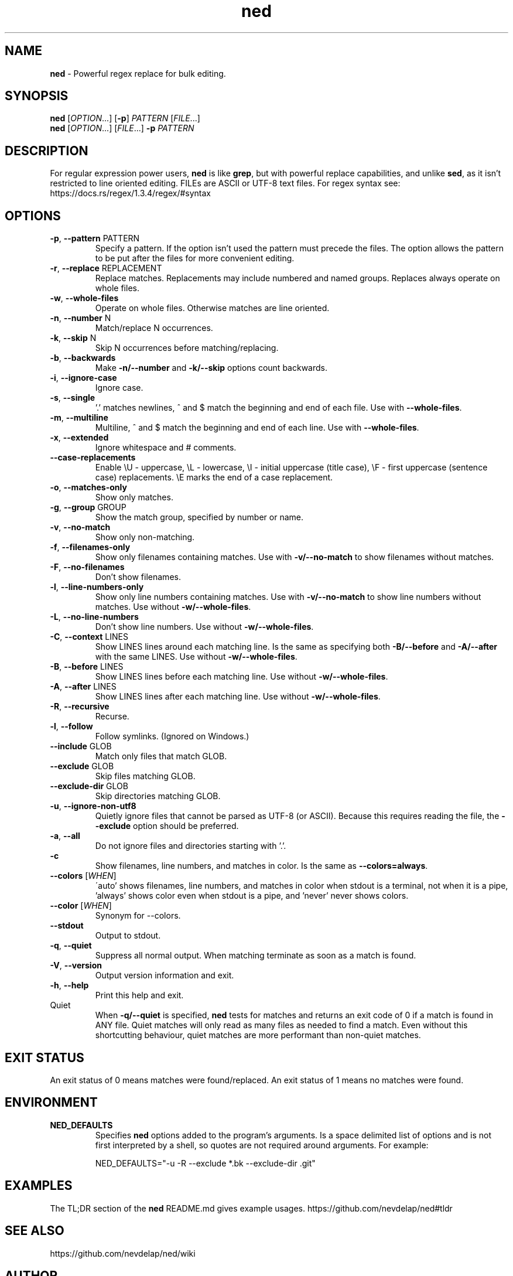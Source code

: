 .\" Manpage for ned.
.\" Contact nevdelap@gmail.com to correct errors or typos.
.TH ned 1 "2024-08-27" "ned 1.3.2"
.SH NAME
.B ned
- Powerful regex replace for bulk editing.
.SH SYNOPSIS
.B ned
.RI [ OPTION ...] \&
.RB [ -p ]
.I PATTERN
.RI [ FILE ...]
.br
.B ned
.RI [ OPTION "...] [" FILE ...] \&
.BI -p " PATTERN"
.SH DESCRIPTION
.RB "For regular expression power users, " ned " is like " grep ", but with powerful replace capabilities, and unlike " sed ", as it isn't restricted to line oriented editing."
FILEs are ASCII or UTF-8 text files. For regex syntax see: https://docs.rs/regex/1.3.4/regex/#syntax
.SH OPTIONS
.BR -p ", " --pattern " PATTERN"
.RS
Specify a pattern. If the option isn't used the pattern must precede the files. The option allows the pattern to be put after the files for more convenient editing.
.RE
.BR -r ", " --replace " REPLACEMENT"
.RS
Replace matches. Replacements may include numbered and named groups. Replaces always operate on whole files.
.RE
.BR -w ", " --whole-files
.RS
Operate on whole files. Otherwise matches are line oriented.
.RE
.BR -n ", " --number " N"
.RS
Match/replace N occurrences.
.RE
.BR -k ", " --skip " N"
.RS
Skip N occurrences before matching/replacing.
.RE
.BR -b ", " --backwards
.RS
.RB "Make " -n/--number " and " -k/--skip " options count backwards."
.RE
.BR -i ", " --ignore-case
.RS
Ignore case.
.RE
.BR -s ", " --single
.RS
.RB "'.' matches newlines, ^ and $ match the beginning and end of each file. Use with " --whole-files "."
.RE
.BR -m ", " --multiline
.RS
.RB "Multiline, ^ and $ match the beginning and end of each line. Use with " --whole-files "."
.RE
.BR -x ", " --extended
.RS
Ignore whitespace and # comments.
.RE
.BR --case-replacements
.RS
Enable \\U - uppercase, \\L - lowercase, \\I - initial uppercase (title case), \\F - first uppercase (sentence case) replacements. \\E marks the end of a case replacement.
.RE
.BR -o ", " --matches-only
.RS
Show only matches.
.RE
.BR -g ", " --group " GROUP"
.RS
Show the match group, specified by number or name.
.RE
.BR -v ", " --no-match
.RS
Show only non-matching.
.RE
.BR -f ", " --filenames-only
.RS
.RB "Show only filenames containing matches. Use with " -v/--no-match " to show filenames without matches."
.RE
.BR -F ", " --no-filenames
.RS
Don't show filenames.
.RE
.BR -l ", " --line-numbers-only
.RS
.RB "Show only line numbers containing matches. Use with " -v/--no-match " to show line numbers without matches. Use without " -w/--whole-files "."
.RE
.BR -L ", " --no-line-numbers
.RS
.RB "Don't show line numbers. Use without " -w/--whole-files "."
.RE
.BR -C ", " --context " LINES"
.RS
.RB "Show LINES lines around each matching line. Is the same as specifying both " -B/--before " and " -A/--after " with the same LINES. Use without " -w/--whole-files "."
.RE
.BR -B ", " --before " LINES"
.RS
.RB "Show LINES lines before each matching line. Use without " -w/--whole-files "."
.RE
.BR -A ", " --after " LINES"
.RS
.RB "Show LINES lines after each matching line. Use without " -w/--whole-files "."
.RE
.BR -R ", " --recursive
.RS
Recurse.
.RE
.BR -l ", " --follow
.RS
Follow symlinks. (Ignored on Windows.)
.RE
.BR --include " GLOB"
.RS
Match only files that match GLOB.
.RE
.BR --exclude " GLOB"
.RS
Skip files matching GLOB.
.RE
.BR --exclude-dir " GLOB"
.RS
Skip directories matching GLOB.
.RE
.BR -u ", " --ignore-non-utf8
.RS
.RB "Quietly ignore files that cannot be parsed as UTF-8 (or ASCII). Because this requires reading the file, the " --exclude " option should be preferred."
.RE
.BR -a ", " --all
.RS
Do not ignore files and directories starting with '.'.
.RE
.B -c
.RS
.RB "Show filenames, line numbers, and matches in color. Is the same as " --colors=always "."
.RE
.BR --colors
.RI [ WHEN ]
.RS
\'auto' shows filenames, line numbers, and matches in color when stdout is a terminal, not when it is a pipe, 'always' shows color even when stdout is a pipe, and 'never' never shows colors.
.RE
.BR --color
.RI [ WHEN ]
.RS
Synonym for --colors.
.RE
.BR --stdout
.RS
Output to stdout.
.RE
.BR -q ", " --quiet
.RS
Suppress all normal output.  When matching terminate as soon as a match is found.
.RE
.BR -V ", " --version
.RS
Output version information and exit.
.RE
.BR -h ", " --help
.RS
Print this help and exit.
.RE
Quiet
.RS
.RB "When " -q/--quiet " is specified, " ned " tests for matches and returns an exit code of 0 if a match is found in ANY file. Quiet matches will only read as many files as needed to find a match. Even without this shortcutting behaviour, quiet matches are more performant than non-quiet matches."
.RE
.SH EXIT STATUS
An exit status of 0 means matches were found/replaced. An exit status of 1 means no matches were found.
.SH ENVIRONMENT
.B NED_DEFAULTS
.RS
.RB "Specifies " ned " options added to the program's arguments. Is a space delimited list of options and is not first interpreted by a shell, so quotes are not required around arguments. For example:"
.PP
NED_DEFAULTS="-u -R --exclude *.bk --exclude-dir .git"
.RE
.SH EXAMPLES
.RB "The TL;DR section of the " ned " README.md gives example usages."
https://github.com/nevdelap/ned#tldr
.SH SEE ALSO
https://github.com/nevdelap/ned/wiki
.SH AUTHOR
Nev Delap (nevdelap@gmail.com)
.SH COPYRIGHT
.BR ned " 1.3.3 Copyright (C) 2016-2024 Nev Delap"
.SH LICENSE
License GPLv3+: GNU GPL version 3 or later <http://gnu.org/licenses/gpl.html>.
This is free software: you are free to change and redistribute it.
There is NO WARRANTY, to the extent permitted by law.
